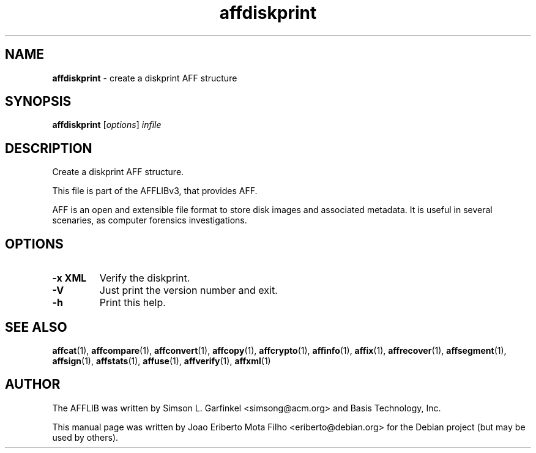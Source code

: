 .TH affdiskprint "1"  "Oct 2014" "AFFDISKPRINT 3.7.4" "create a diskprint AFF structure"
.\"Text automatically generated by txt2man
.SH NAME
\fBaffdiskprint \fP- create a diskprint AFF structure
.SH SYNOPSIS
.nf
.fam C
\fBaffdiskprint\fP [\fIoptions\fP] \fIinfile\fP
.fam T
.fi
.fam T
.fi
.SH DESCRIPTION
Create a diskprint AFF structure.
.PP
This file is part of the AFFLIBv3, that provides AFF.
.PP
AFF is an open and extensible file format to store disk images and associated
metadata. It is useful in several scenaries, as computer forensics
investigations.
.SH OPTIONS
.TP
.B
\fB-x\fP XML
Verify the diskprint.
.TP
.B
\fB-V\fP
Just print the version number and exit.
.TP
.B
\fB-h\fP
Print this help.
.SH SEE ALSO
\fBaffcat\fP(1), \fBaffcompare\fP(1), \fBaffconvert\fP(1), \fBaffcopy\fP(1), \fBaffcrypto\fP(1),
\fBaffinfo\fP(1), \fBaffix\fP(1), \fBaffrecover\fP(1), \fBaffsegment\fP(1),
\fBaffsign\fP(1), \fBaffstats\fP(1), \fBaffuse\fP(1), \fBaffverify\fP(1), \fBaffxml\fP(1)
.SH AUTHOR
The AFFLIB was written by Simson L. Garfinkel <simsong@acm.org> and Basis
Technology, Inc.
.PP
This manual page was written by Joao Eriberto Mota Filho <eriberto@debian.org>
for the Debian project (but may be used by others).
